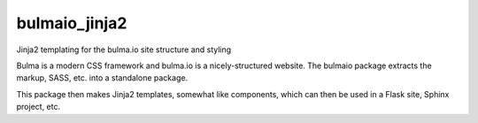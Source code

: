 bulmaio_jinja2
==============

Jinja2 templating for the bulma.io site structure and styling

Bulma is a modern CSS framework and bulma.io is a nicely-structured website.
The bulmaio package extracts the markup, SASS, etc. into a standalone
package.

This package then makes Jinja2 templates, somewhat like components,
which can then be used in a Flask site, Sphinx project, etc.